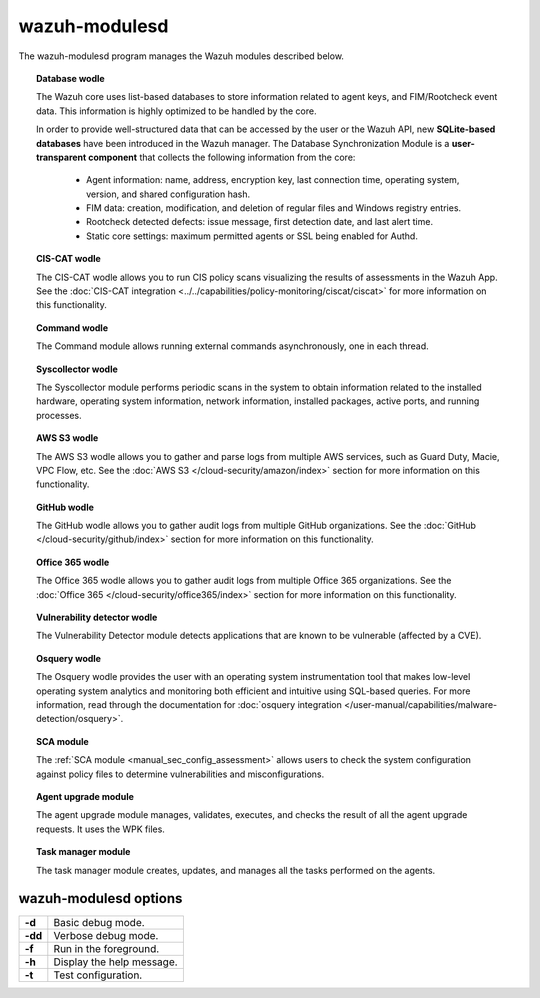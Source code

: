 .. Copyright (C) 2015, Wazuh, Inc.

.. meta::
  :description: The wazuh-modulesd program manages some of the Wazuh modules. Learn more about it in this section of the documentation.

.. _wazuh-modulesd:

wazuh-modulesd
==============

The wazuh-modulesd program manages the Wazuh modules described below.

.. topic:: Database wodle

  The Wazuh core uses list-based databases to store information related to agent keys, and FIM/Rootcheck event data. This information is highly optimized to be handled by the core.

  In order to provide well-structured data that can be accessed by the user or the Wazuh API, new **SQLite-based databases** have been introduced in the Wazuh manager. The Database Synchronization Module is a **user-transparent component** that collects the following information from the core:

    - Agent information: name, address, encryption key, last connection time, operating system, version, and shared configuration hash.
    - FIM data: creation, modification, and deletion of regular files and Windows registry entries.
    - Rootcheck detected defects: issue message, first detection date, and last alert time.
    - Static core settings: maximum permitted agents or SSL being enabled for Authd.

.. topic:: CIS-CAT wodle

  The CIS-CAT wodle allows you to run CIS policy scans visualizing the results of assessments in the Wazuh App. See the :doc:`CIS-CAT integration <../../capabilities/policy-monitoring/ciscat/ciscat>` for more information on this functionality.

.. topic:: Command wodle

  The Command module allows running external commands asynchronously, one in each thread.

.. topic:: Syscollector wodle

  The Syscollector module performs periodic scans in the system to obtain information related to the installed hardware, operating system information, network information, installed packages, active ports, and running processes.

.. topic:: AWS S3 wodle

  The AWS S3 wodle allows you to gather and parse logs from multiple AWS services, such as Guard Duty, Macie, VPC Flow, etc. See the :doc:`AWS S3 </cloud-security/amazon/index>` section for more information on this functionality.

.. topic:: GitHub wodle

  The GitHub wodle allows you to gather audit logs from multiple GitHub organizations. See the :doc:`GitHub </cloud-security/github/index>` section for more information on this functionality.

.. topic:: Office 365 wodle

  The Office 365 wodle allows you to gather audit logs from multiple Office 365 organizations. See the :doc:`Office 365 </cloud-security/office365/index>` section for more information on this functionality.

.. topic:: Vulnerability detector wodle

  The Vulnerability Detector module detects applications that are known to be vulnerable (affected by a CVE).

.. topic:: Osquery wodle

  The Osquery wodle provides the user with an operating system instrumentation tool that makes low-level operating system analytics and monitoring both efficient and intuitive using SQL-based queries. For more information, read through the documentation for :doc:`osquery integration </user-manual/capabilities/malware-detection/osquery>`.

.. topic:: SCA module

  The :ref:`SCA module <manual_sec_config_assessment>` allows users to check the system configuration against policy files to determine vulnerabilities and misconfigurations.

.. topic:: Agent upgrade module

  The agent upgrade module manages, validates, executes, and checks the result of all the agent upgrade requests. It uses the WPK files.

.. topic:: Task manager module

  The task manager module creates, updates, and manages all the tasks performed on the agents.

wazuh-modulesd options
----------------------

+---------+---------------------------+
| **-d**  | Basic debug mode.         |
+---------+---------------------------+
| **-dd** | Verbose debug mode.       |
+---------+---------------------------+
| **-f**  | Run in the foreground.    |
+---------+---------------------------+
| **-h**  | Display the help message. |
+---------+---------------------------+
| **-t**  | Test configuration.       |
+---------+---------------------------+
